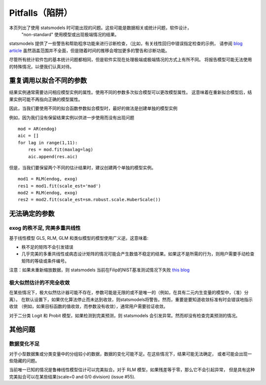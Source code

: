 Pitfalls（陷阱）
========

本页列出了使用 statsmodels 时可能出现的问题。这些可能是数据相关或统计问题，软件设计，
 "non-standard" 使用模型或出现极端情况的结果。

statsmodels 提供了一些警告和帮助程序功能来进行诊断检查，（比如，有关线性回归中错误指定检查的示例， 请参阅 `blog article
<http://jpktd.blogspot.ca/2012/01/anscombe-and-diagnostic-statistics.html>`_ 虽然涵盖范围并不全面，但是随着时间的推移会增加更多的警告和诊断功能。

尽管所有统计软件包的基本统计问题都相同，但是软件实现在处理极端或极端情况的方式上有所不同。
将报告模型可能无法使用的特殊情况，以便我们认真对待。

重复调用以拟合不同的参数
-----------------------------------------------

结果实例通常需要访问相应模型实例的属性。使用不同的参数多次拟合模型可以更改模型属性。
这意味着在重新拟合模型后，结果实例可能不再指向正确的模型属性。


因此，当我们要使用不同的拟合函数参数拟合模型时，最好的做法是创建单独的模型实例

例如，因为我们没有保留结果实例以供进一步使用而没有出现问题 ::

  mod = AR(endog)
  aic = []
  for lag in range(1,11):
      res = mod.fit(maxlag=lag)
      aic.append(res.aic)


但是，当我们要保留两个不同的估计结果时，建议创建两个单独的模型实例。 ::

  mod1 = RLM(endog, exog)
  res1 = mod1.fit(scale_est='mad')
  mod2 = RLM(endog, exog)
  res2 = mod2.fit(scale_est=sm.robust.scale.HuberScale())


无法确定的参数
-----------------------

exog 的秩不足, 完美多重共线性
~~~~~~~~~~~~~~~~~~~~~~~~~~~~~~~~~~~~~~~~~~~~~~

基于线性模型 GLS, RLM, GLM 和类似模型的模型使用广义逆。这意味着: 

+ 秩不足的矩阵不会引发错误
+ 几乎完美的多重共线性或病态设计矩阵的情况可能会产生数值不稳定的结果。如果这不是所需的行为，则用户需要手动检查矩阵的等级或条件编号。
  
注意：如果未重新缩放数据，则 statsmodels 当前在Filip的NIST基准测试情况下失败 `this blog <http://jpktd.blogspot.ca/2012/03/numerical-accuracy-in-linear-least.html>`_

极大似然估计的不完全收敛
~~~~~~~~~~~~~~~~~~~~~~~~~~~~~~~~~~~~~~~~~~~~~~~~~~~~~~~

在某些情况下，极大似然估计器可能不存在，参数可能是无限的或不是唯一的（例如，在具有二元内生变量的模型中，（准）分离）。
在默认设置下，如果优化算法停止而未达到收敛，则statsmodels将警告。然而，重要是要知道收敛标准有时会错误地指示收敛
（例如，如果目标函数的值收敛，而参数没有收敛），通常用户需要验证收敛。

对于二分类 Logit 和 Probit 模型，如果检测到完美预测，则 statsmodels 会引发异常。然而却没有检查完美预测的情况。

其他问题
--------------

数据变化不足
~~~~~~~~~~~~~~~~~~~~~~~~~~~~~~~~~~

对于小型数据集或分类变量中的分组较小的数据，数据的变化可能不足。在这些情况下，结果可能无法确定，
或者可能会出现一些隐藏的问题。

当前唯一已知的情况是鲁棒线性模型估计可以完美拟合。对于 RLM 模型，如果残差等于零，那么它不会引起异常，
但是具有这种完美拟合可以在某些结果(scale=0 and 0/0 division) (issue #55).
